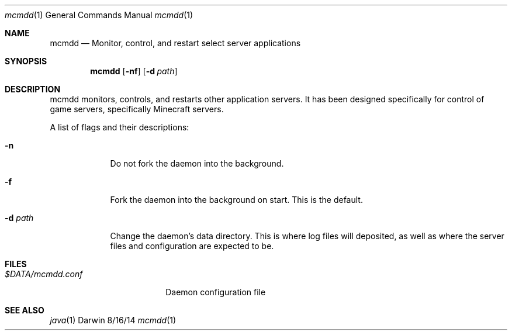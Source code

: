 .\"Modified from man(1) of FreeBSD, the NetBSD mdoc.template, and mdoc.samples.
.\"See Also:
.\"man mdoc.samples for a complete listing of options
.\"man mdoc for the short list of editing options
.\"/usr/share/misc/mdoc.template
.Dd 8/16/14               \" DATE
.Dt mcmdd 1      \" Program name and manual section number
.Os Darwin
.Sh NAME                 \" Section Header - required - don't modify 
.Nm mcmdd
.\" Use .Nm macro to designate other names for the documented program.
.Nd Monitor, control, and restart select server applications
.Sh SYNOPSIS             \" Section Header - required - don't modify
.Nm
.Op Fl nf              \" [-abcd]
.Op Fl d Ar path         \" [-a path]
.Sh DESCRIPTION          \" Section Header - required - don't modify
mcmdd monitors, controls, and restarts other application servers. It has been
designed specifically for control of game servers, specifically Minecraft servers.
.Pp                      \" Inserts a space
A list of flags and their descriptions:
.Bl -tag -width -indent  \" Differs from above in tag removed 
.It Fl n                 \"-a flag as a list item
Do not fork the daemon into the background.
.It Fl f
Fork the daemon into the background on start. This is the default.
.It Fl d Ar path
Change the daemon's data directory. This is where log files will deposited, as
well as where the server files and configuration are expected to be.
.El                      \" Ends the list
.Pp
.\" .Sh ENVIRONMENT      \" May not be needed
.\" .Bl -tag -width "ENV_VAR_1" -indent \" ENV_VAR_1 is width of the string ENV_VAR_1
.\" .It Ev ENV_VAR_1
.\" Description of ENV_VAR_1
.\" .It Ev ENV_VAR_2
.\" Description of ENV_VAR_2
.\" .El                      
.Sh FILES                \" File used or created by the topic of the man page
.Bl -tag -width "$DATA/mcmdd.conf" -compact
.It Pa $DATA/mcmdd.conf
Daemon configuration file
.El                      \" Ends the list
.\" .Sh DIAGNOSTICS       \" May not be needed
.\" .Bl -diag
.\" .It Diagnostic Tag
.\" Diagnostic informtion here.
.\" .It Diagnostic Tag
.\" Diagnostic informtion here.
.\" .El
.Sh SEE ALSO 
.\" List links in ascending order by section, alphabetically within a section.
.\" Please do not reference files that do not exist without filing a bug report
.Xr java 1
.\" .Sh BUGS              \" Document known, unremedied bugs
.\" .Sh HISTORY           \" Document history if command behaves in a unique manner
